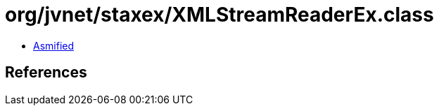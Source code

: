 = org/jvnet/staxex/XMLStreamReaderEx.class

 - link:XMLStreamReaderEx-asmified.java[Asmified]

== References

